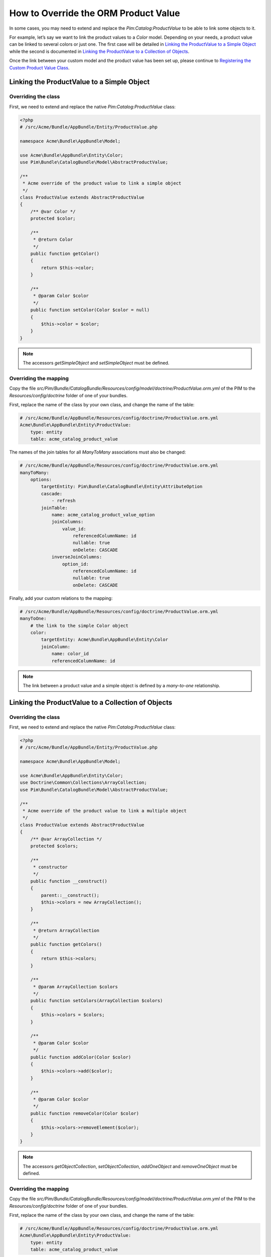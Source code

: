 How to Override the ORM Product Value
=====================================

In some cases, you may need to extend and replace the `Pim:Catalog:ProductValue` to be able to link some objects to it.

For example, let’s say we want to link the product values to a `Color` model.
Depending on your needs, a product value can be linked to several colors or just one.
The first case will be detailed in `Linking the ProductValue to a Simple Object`_
while the second is documented in `Linking the ProductValue to a Collection of Objects`_.

Once the link between your custom model and the product value has been set up,
please continue to `Registering the Custom Product Value Class`_.

Linking the ProductValue to a Simple Object
-------------------------------------------

Overriding the class
********************

First, we need to extend and replace the native `Pim:Catalog:ProductValue` class:

.. code-block:: php

    <?php
    # /src/Acme/Bundle/AppBundle/Entity/ProductValue.php

    namespace Acme\Bundle\AppBundle\Model;

    use Acme\Bundle\AppBundle\Entity\Color;
    use Pim\Bundle\CatalogBundle\Model\AbstractProductValue;

    /**
     * Acme override of the product value to link a simple object
     */
    class ProductValue extends AbstractProductValue
    {
        /** @var Color */
        protected $color;

        /**
         * @return Color
         */
        public function getColor()
        {
            return $this->color;
        }

        /**
         * @param Color $color
         */
        public function setColor(Color $color = null)
        {
            $this->color = $color;
        }
    }

.. note::
    The accessors `getSimpleObject` and `setSimpleObject` must be defined.


Overriding the mapping
**********************

Copy the file `src/Pim/Bundle/CatalogBundle/Resources/config/model/doctrine/ProductValue.orm.yml` of the PIM to
the `Resources/config/doctrine` folder of one of your bundles.

First, replace the name of the class by your own class, and change the name of the table:

.. code-block:: yaml

    # /src/Acme/Bundle/AppBundle/Resources/config/doctrine/ProductValue.orm.yml
    Acme\Bundle\AppBundle\Entity\ProductValue:
        type: entity
        table: acme_catalog_product_value

The names of the join tables for all `ManyToMany` associations must also be changed:

.. code-block:: yaml

    # /src/Acme/Bundle/AppBundle/Resources/config/doctrine/ProductValue.orm.yml
    manyToMany:
        options:
            targetEntity: Pim\Bundle\CatalogBundle\Entity\AttributeOption
            cascade:
                - refresh
            joinTable:
                name: acme_catalog_product_value_option
                joinColumns:
                    value_id:
                        referencedColumnName: id
                        nullable: true
                        onDelete: CASCADE
                inverseJoinColumns:
                    option_id:
                        referencedColumnName: id
                        nullable: true
                        onDelete: CASCADE

Finally, add your custom relations to the mapping:

.. code-block:: yaml

    # /src/Acme/Bundle/AppBundle/Resources/config/doctrine/ProductValue.orm.yml
    manyToOne:
        # the link to the simple Color object
        color:
            targetEntity: Acme\Bundle\AppBundle\Entity\Color
            joinColumn:
                name: color_id
                referencedColumnName: id

.. note::
    The link between a product value and a simple object is defined by a *many-to-one* relationship.


Linking the ProductValue to a Collection of Objects
---------------------------------------------------

Overriding the class
********************

First, we need to extend and replace the native `Pim:Catalog:ProductValue` class:

.. code-block:: php

    <?php
    # /src/Acme/Bundle/AppBundle/Entity/ProductValue.php

    namespace Acme\Bundle\AppBundle\Model;

    use Acme\Bundle\AppBundle\Entity\Color;
    use Doctrine\Common\Collections\ArrayCollection;
    use Pim\Bundle\CatalogBundle\Model\AbstractProductValue;

    /**
     * Acme override of the product value to link a multiple object
     */
    class ProductValue extends AbstractProductValue
    {
        /** @var ArrayCollection */
        protected $colors;

        /**
         * constructor
         */
        public function __construct()
        {
            parent::__construct();
            $this->colors = new ArrayCollection();
        }

        /**
         * @return ArrayCollection
         */
        public function getColors()
        {
            return $this->colors;
        }

        /**
         * @param ArrayCollection $colors
         */
        public function setColors(ArrayCollection $colors)
        {
            $this->colors = $colors;
        }

        /**
         * @param Color $color
         */
        public function addColor(Color $color)
        {
            $this->colors->add($color);
        }

        /**
         * @param Color $color
         */
        public function removeColor(Color $color)
        {
            $this->colors->removeElement($color);
        }
    }

.. note::
    The accessors `getObjectCollection`, `setObjectCollection`, `addOneObject` and `removeOneObject` must be defined.


Overriding the mapping
**********************

Copy the file `src/Pim/Bundle/CatalogBundle/Resources/config/model/doctrine/ProductValue.orm.yml` of the PIM to
the `Resources/config/doctrine` folder of one of your bundles.

First, replace the name of the class by your own class, and change the name of the table:

.. code-block:: yaml

    # /src/Acme/Bundle/AppBundle/Resources/config/doctrine/ProductValue.orm.yml
    Acme\Bundle\AppBundle\Entity\ProductValue:
        type: entity
        table: acme_catalog_product_value


The names of the join tables for all `ManyToMany` associations must also be changed:

.. code-block:: yaml

    # /src/Acme/Bundle/AppBundle/Resources/config/doctrine/ProductValue.orm.yml
    manyToMany:
        options:
            targetEntity: Pim\Bundle\CatalogBundle\Entity\AttributeOption
            cascade:
                - refresh
            joinTable:
                name: acme_catalog_product_value_option
                joinColumns:
                    value_id:
                        referencedColumnName: id
                        nullable: true
                        onDelete: CASCADE
                inverseJoinColumns:
                    option_id:
                        referencedColumnName: id
                        nullable: true
                        onDelete: CASCADE

Finally, add your custom relations to the mapping:

.. code-block:: yaml

    # /src/Acme/Bundle/AppBundle/Resources/config/doctrine/ProductValue.orm.yml
    manyToMany:
        # the link to the collection of Color objects
        colors:
            targetEntity: Acme\Bundle\AppBundle\Entity\Color
            cascade:
                - refresh
            joinTable:
                name: acme_catalog_product_value_color
                joinColumns:
                    value_id:
                        referencedColumnName: id
                        nullable: true
                        onDelete: CASCADE
                inverseJoinColumns:
                    color_id:
                        referencedColumnName: id
                        nullable: false


.. note::
    The link between a product value and a collection of objects is defined by a *many-to-many* relationship.


Registering the Custom Product Value Class
------------------------------------------

First, configure the parameter for your `ProductValue` class:

.. code-block:: yaml

    # /src/Acme/Bundle/AppBundle/Resources/config/entities.yml
    parameters:
        pim_catalog.entity.product_value.class: Acme\Bundle\AppBundle\Entity\ProductValue

Don't forget to register your `entities.yml` file in your bundle's extension.

Then, check that your mapping override is correct by launching the following command:
(you should see your `Acme\\Bundle\\AppBundle\\Entity\\ProductValue` class):

.. code-block:: bash

    php app/console doctrine:mapping:info

Now you are ready to perform a Doctrine schema update and use your own `ProductValue` class.
